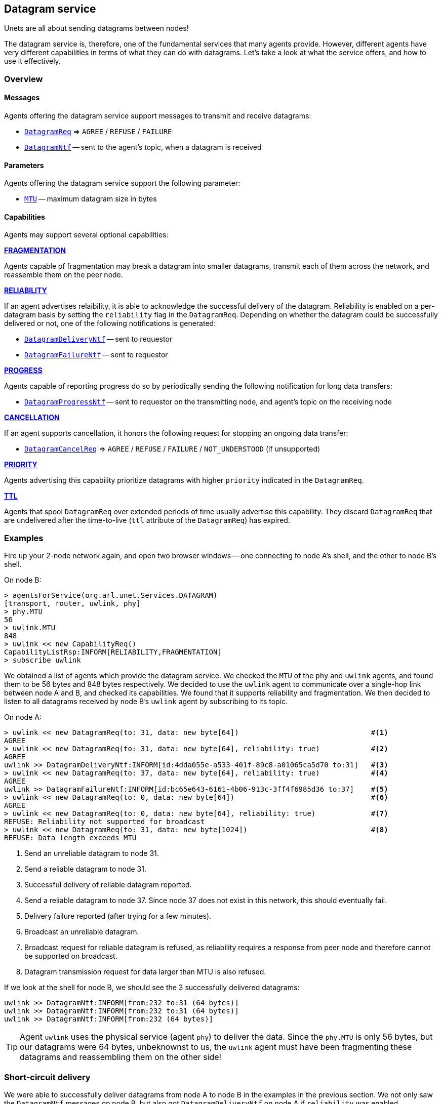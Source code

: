 == Datagram service

Unets are all about sending datagrams between nodes!

The datagram service is, therefore, one of the fundamental services that many agents provide. However, different agents have very different capabilities in terms of what they can do with datagrams. Let's take a look at what the service offers, and how to use it effectively.

=== Overview

==== Messages

Agents offering the datagram service support messages to transmit and receive datagrams:

* https://unetstack.net/javadoc/org/arl/unet/DatagramReq.html[`DatagramReq`^] => `AGREE` / `REFUSE` / `FAILURE`
* https://unetstack.net/javadoc/org/arl/unet/DatagramNtf.html[`DatagramNtf`^] -- sent to the agent's topic, when a datagram is received

==== Parameters

Agents offering the datagram service support the following parameter:

* https://unetstack.net/javadoc/org/arl/unet/DatagramParam.html#MTU[`MTU`^] -- maximum datagram size in bytes

==== Capabilities

Agents may support several optional capabilities:

*https://unetstack.net/javadoc/org/arl/unet/DatagramCapability.html#FRAGMENTATION[FRAGMENTATION^]*

Agents capable of fragmentation may break a datagram into smaller datagrams, transmit each of them across the network, and reassemble them on the peer node.

*https://unetstack.net/javadoc/org/arl/unet/DatagramCapability.html#RELIABILITY[RELIABILITY^]*

If an agent advertises relaibility, it is able to acknowledge the successful delivery of the datagram. Reliability is enabled on a per-datagram basis by setting the `reliability` flag in the `DatagramReq`. Depending on whether the datagram could be successfully delivered or not, one of the following notifications is generated:

* https://unetstack.net/javadoc/org/arl/unet/DatagramDeliveryNtf.html[`DatagramDeliveryNtf`^] -- sent to requestor
* https://unetstack.net/javadoc/org/arl/unet/DatagramFailureNtf.html[`DatagramFailureNtf`^] -- sent to requestor

*https://unetstack.net/javadoc/org/arl/unet/DatagramCapability.html#PROGRESS[PROGRESS^]*

Agents capable of reporting progress do so by periodically sending the following notification for long data transfers:

* https://unetstack.net/javadoc/org/arl/unet/DatagramProgressNtf.html[`DatagramProgressNtf`^] -- sent to requestor on the transmitting node, and agent's topic on the receiving node

*https://unetstack.net/javadoc/org/arl/unet/DatagramCapability.html#CANCELLATION[CANCELLATION^]*

If an agent supports cancellation, it honors the following request for stopping an ongoing data transfer:

* https://unetstack.net/javadoc/org/arl/unet/DatagramCancelReq.html[`DatagramCancelReq`^] => `AGREE` / `REFUSE` / `FAILURE` / `NOT_UNDERSTOOD` (if unsupported)

*https://unetstack.net/javadoc/org/arl/unet/DatagramCapability.html#PRIORITY[PRIORITY^]*

Agents advertising this capability prioritize datagrams with higher `priority` indicated in the `DatagramReq`.

*https://unetstack.net/javadoc/org/arl/unet/DatagramCapability.html#TTL[TTL^]*

Agents that spool `DatagramReq` over extended periods of time usually advertise this capability. They discard `DatagramReq` that are undelivered after the time-to-live (`ttl` attribute of the `DatagramReq`) has expired.

=== Examples

Fire up your 2-node network again, and open two browser windows -- one connecting to node A's shell, and the other to node B's shell.

On node B:

[source, console]
----
> agentsForService(org.arl.unet.Services.DATAGRAM)
[transport, router, uwlink, phy]
> phy.MTU
56
> uwlink.MTU
848
> uwlink << new CapabilityReq()
CapabilityListRsp:INFORM[RELIABILITY,FRAGMENTATION]
> subscribe uwlink
----

We obtained a list of agents which provide the datagram service. We checked the `MTU` of the `phy` and `uwlink` agents, and found them to be 56 bytes and 848 bytes respectively. We decided to use the `uwlink` agent to communicate over a single-hop link between node A and B, and checked its capabilities. We found that it supports reliability and fragmentation. We then decided to listen to all datagrams received by node B's `uwlink` agent by subscribing to its topic.

On node A:

[source, console]
----
> uwlink << new DatagramReq(to: 31, data: new byte[64])                               #<1>
AGREE
> uwlink << new DatagramReq(to: 31, data: new byte[64], reliability: true)            #<2>
AGREE
uwlink >> DatagramDeliveryNtf:INFORM[id:4dda055e-a533-401f-89c8-a01065ca5d70 to:31]   #<3>
> uwlink << new DatagramReq(to: 37, data: new byte[64], reliability: true)            #<4>
AGREE
uwlink >> DatagramFailureNtf:INFORM[id:bc65e643-6161-4b06-913c-3ff4f6985d36 to:37]    #<5>
> uwlink << new DatagramReq(to: 0, data: new byte[64])                                #<6>
AGREE
> uwlink << new DatagramReq(to: 0, data: new byte[64], reliability: true)             #<7>
REFUSE: Reliability not supported for broadcast
> uwlink << new DatagramReq(to: 31, data: new byte[1024])                             #<8>
REFUSE: Data length exceeds MTU
----
<1> Send an unreliable datagram to node 31.
<2> Send a reliable datagram to node 31.
<3> Successful delivery of reliable datagram reported.
<4> Send a reliable datagram to node 37. Since node 37 does not exist in this network, this should eventually fail.
<5> Delivery failure reported (after trying for a few minutes).
<6> Broadcast an unreliable datagram.
<7> Broadcast request for reliable datagram is refused, as reliability requires a response from peer node and therefore cannot be supported on broadcast.
<8> Datagram transmission request for data larger than MTU is also refused.

If we look at the shell for node B, we should see the 3 successfully delivered datagrams:

[source, console]
----
uwlink >> DatagramNtf:INFORM[from:232 to:31 (64 bytes)]
uwlink >> DatagramNtf:INFORM[from:232 to:31 (64 bytes)]
uwlink >> DatagramNtf:INFORM[from:232 (64 bytes)]
----

TIP: Agent `uwlink` uses the physical service (agent `phy`) to deliver the data. Since the `phy.MTU` is only 56 bytes, but our datagrams were 64 bytes, unbeknownst to us, the `uwlink` agent must have been fragmenting these datagrams and reassembling them on the other side!

=== Short-circuit delivery

We were able to successfully deliver datagrams from node A to node B in the examples in the previous section. We not only saw the `DatagramNtf` messages on node B, but also got `DatagramDeliveryNtf` on node A if `reliability` was enabled.

Let's try it again, but with a small difference. On node A:

[source, console]
----
> uwlink << new DatagramReq(to: 31, data: new byte[32])
AGREE
----

We transmitted a smaller datagram, and node A happily accepted it for delivery. However, if we look at the shell for node B, we don't see a `DatagramNtf` message corresponding to the datagram, even though you had already subscribed to `uwlink`! What's going on? Let's try it again, but this time enable reliability:

[source, console]
----
> uwlink << new DatagramReq(to: 31, data: new byte[32], reliability: true)
AGREE
uwlink >> DatagramDeliveryNtf:INFORM[id:4aaa86e5-9a56-46f8-bc1a-f6be33af03a4 to:31]
----

We see that the datagram was indeed delivered! And now, if we look at node B's shell, we'll see the delivery notification:

[source, console]
----
uwlink >> DatagramNtf:INFORM[from:232 to:31 (32 bytes)]
----

It seems that enabling reliability successfully delivered the datagram, but otherwise the `DatagramNtf` message did not appear on node B's shell! You can try this many times, and the result will be the same. So it can't be random packet loss in the network either. What's going on?

To try and troubleshoot this, let's subscribe to notifications from the `phy` agent to see if the data is arriving at the physical layer. On node B:

[source, console]
----
> subscribe phy
----

On node A, transmit the unreliable small datagram again:

[source, console]
----
> uwlink << new DatagramReq(to: 31, data: new byte[32])
AGREE
----

On node B, we now see a couple of notifications:

[source, console]
----
phy >> RxFrameStartNtf:INFORM[type:DATA rxTime:3956973678]
phy >> RxFrameNtf:INFORM[type:DATA from:232 to:31 rxTime:3956973678 (32 bytes)]
----

The first notification says that the physical layer detected the start of a data frame. The second notification is for a received frame with 32 bytes from node 232 to node 31. That's our datagram!!! But why is it delivered by `phy` and not `uwlink`, when it was sent by `uwlink` on node A? And why is it a `RxFrameNtf` instead of a `DatagramNtf`?

Let's solve the second mystery first. An `RxFrameNtf` is a subclass of `DatagramNtf`, so it is indeed a `DatagramNtf` message. We can easily verify this on node B:

[source, console]
----
> ntf
RxFrameNtf:INFORM[type:DATA from:232 to:31 rxTime:3956973678 (32 bytes)]
> ntf instanceof DatagramNtf
true
----

Variable `ntf` contains the last notification received. It is the `RxFrameNtf`, and it is indeed an instance of `DatagramNtf`. So, we indeed got the datagram on node B, and it was delivered as a `DatagramNtf` with the correct metadata.

But why was it sent on `phy` agent's topic and not `uwlink` agent's topic, like all other datagrams we transmitted?

This is due to an optimization known as *short-circuit delivery* (introduced in UnetStack 3), depicted in <<fig_shortcircuit>>. The `uwlink` agent on node A looked at the unreliable `DatagramReq` for 32 bytes and realized that it is within the `phy` agent's capability (no reliability needed, and the datagram size is less than `phy.MTU`) to deliver this without the help of the `uwlink` agent. It delegated the task to the `phy` agent, which in turn send the datagram to its peer on node B, and therefore it was delivered to us by the `phy` agent on node B. This delegation not only reduces computation, but more importantly reduces the overhead of link headers in the frame, and therefore save valuable bandwidth in a resource-constrained underwater network.

Short-circuit delivery is not only done by `uwlink`, but by all agents supporting the datagram service. If a downstream agent is capable of delivering the datagram, the delivery is delegated automatically.

WARNING: As a result of short-circuit delivery optimization, you need to subscribe to *all* datagram service providers to receive `DatagramNtf` messages, and not just the one you send the datagram via.

[[fig_shortcircuit]]
.With short-circuit delivery, `uwlink` on node A recognizes the `DatagramReq` to be within the `phy` agent's capability, and no delegates it without adding any headers. On node B, the received frame is directly delivered as a `DatagramNtf` by the `phy` agent, since `uwlink` functionality is not required.
image::shortcircuit.png[]


On node B, we should have done this in the first place:

[source, console]
----
> agentsForService(org.arl.unet.Services.DATAGRAM).each { subscribe it }
----

This single-liner in Groovy iterates over the list of agents providing the datagram service, and subscribes to the topic of each agent in that list.

=== Datagrams and the UnetSocket API

The UnetSocket API also supports delivery of datagrams. Let's try it. On node A:

[source, console]
----
> s = new UnetSocket(this);
> s.send new DatagramReq(to: 31, data: new byte[32])
true
----

On node B, we will see the datagram delivery:

[source, console]
----
uwlink >> DatagramNtf:INFORM[from:232 to:31 (32 bytes)]
----

Note that we did not have to specify an agent or service when making the datagram request via the UnetSocket API. An appropriate agent was automatically selected by the API for us. In this case, the `uwlink` agent was used by the API to deliver the datagram.
